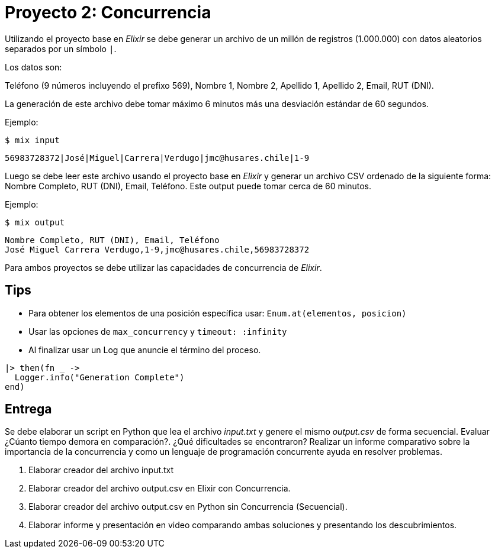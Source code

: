 = Proyecto 2: Concurrencia

Utilizando el proyecto base en _Elixir_ se debe generar un archivo de un millón de registros (1.000.000)
con datos aleatorios separados por un símbolo `|`. 

Los datos son:

Teléfono (9 números incluyendo el prefixo 569), Nombre 1, Nombre 2, Apellido 1, Apellido 2, Email, RUT (DNI).

La generación de este archivo debe tomar máximo 6 minutos más una desviación estándar de 60 segundos.

Ejemplo: 

[source, bash]
----
$ mix input
----

[source, text]
----
56983728372|José|Miguel|Carrera|Verdugo|jmc@husares.chile|1-9
----

Luego se debe leer este archivo usando el proyecto base en _Elixir_ y generar un archivo CSV ordenado
de la siguiente forma: Nombre Completo, RUT (DNI), Email, Teléfono. Este output puede tomar cerca de 60 minutos.

Ejemplo: 

[source, bash]
----
$ mix output
----

[source, text]
----
Nombre Completo, RUT (DNI), Email, Teléfono
José Miguel Carrera Verdugo,1-9,jmc@husares.chile,56983728372
----

Para ambos proyectos se debe utilizar las capacidades de concurrencia de _Elixir_.

== Tips

- Para obtener los elementos de una posición específica usar: `Enum.at(elementos, posicion)`
- Usar las opciones de `max_concurrency` y `timeout: :infinity`
- Al finalizar usar un Log que anuncie el término del proceso.

[source, elixir]
----
|> then(fn _ ->
  Logger.info("Generation Complete")
end)
----

== Entrega

Se debe elaborar un script en Python que lea el archivo _input.txt_  y genere el mismo _output.csv_ de forma secuencial.
Evaluar ¿Cúanto tiempo demora en comparación?. ¿Qué dificultades se encontraron?
Realizar un informe comparativo sobre la importancia de la concurrencia
y como un lenguaje de programación concurrente ayuda en resolver problemas.

. Elaborar creador del archivo input.txt
. Elaborar creador del archivo output.csv en Elixir con Concurrencia.
. Elaborar creador del archivo output.csv en Python sin Concurrencia (Secuencial).
. Elaborar informe y presentación en video comparando ambas soluciones y presentando los descubrimientos.
